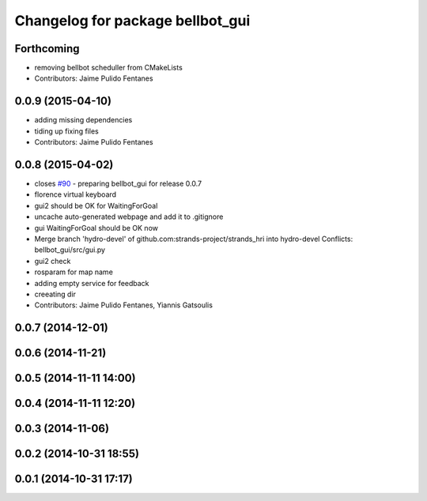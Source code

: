 ^^^^^^^^^^^^^^^^^^^^^^^^^^^^^^^^^
Changelog for package bellbot_gui
^^^^^^^^^^^^^^^^^^^^^^^^^^^^^^^^^

Forthcoming
-----------
* removing bellbot scheduller from CMakeLists
* Contributors: Jaime Pulido Fentanes

0.0.9 (2015-04-10)
------------------
* adding missing dependencies
* tiding up fixing files
* Contributors: Jaime Pulido Fentanes

0.0.8 (2015-04-02)
------------------
* closes `#90 <https://github.com/strands-project/strands_hri/issues/90>`_ - preparing bellbot_gui for release 0.0.7
* florence virtual keyboard
* gui2 should be OK for WaitingForGoal
* uncache auto-generated webpage and add it to .gitignore
* gui WaitingForGoal should be OK now
* Merge branch 'hydro-devel' of github.com:strands-project/strands_hri into hydro-devel
  Conflicts:
  bellbot_gui/src/gui.py
* gui2 check
* rosparam for map name
* adding empty service for feedback
* creeating dir
* Contributors: Jaime Pulido Fentanes, Yiannis Gatsoulis

0.0.7 (2014-12-01)
------------------

0.0.6 (2014-11-21)
------------------

0.0.5 (2014-11-11 14:00)
------------------------

0.0.4 (2014-11-11 12:20)
------------------------

0.0.3 (2014-11-06)
------------------

0.0.2 (2014-10-31 18:55)
------------------------

0.0.1 (2014-10-31 17:17)
------------------------
